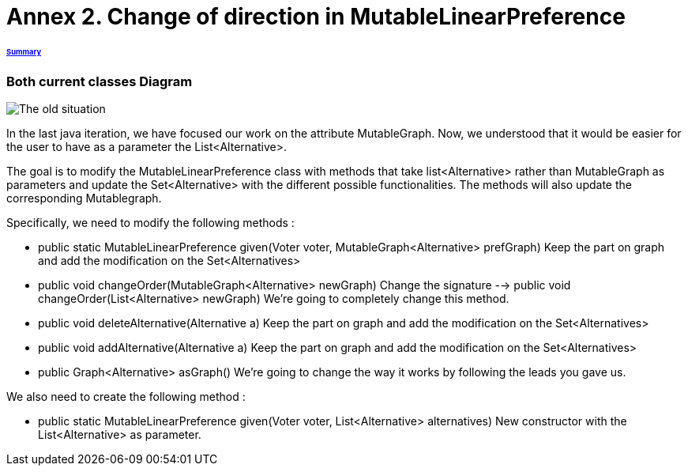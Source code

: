 = Annex 2. Change of direction in MutableLinearPreference

====== link:../README.adoc[Summary]

=== Both current classes Diagram

image:../assets/OldCPClassesDiagram.png[The old situation]

In the last java iteration, we have focused our work on the attribute MutableGraph. Now, we understood that it would be easier for the user to have as a parameter the List<Alternative>.

The goal is to modify the MutableLinearPreference class with methods that take list<Alternative> rather than MutableGraph as parameters and update the Set<Alternative>  with the different possible functionalities. The methods will also update the corresponding Mutablegraph.

Specifically, we need to modify the following methods :

* public static MutableLinearPreference given(Voter voter, MutableGraph<Alternative> prefGraph)
Keep the part on graph and add the modification on the Set<Alternatives>

* public void changeOrder(MutableGraph<Alternative> newGraph)
Change the signature --> public void changeOrder(List<Alternative> newGraph)
We're going to completely change this method.

* public void deleteAlternative(Alternative a)
Keep the part on graph and add the modification on the Set<Alternatives>

* public void addAlternative(Alternative a)
Keep the part on graph and add the modification on the Set<Alternatives>

* public Graph<Alternative> asGraph()
We're going to change the way it works by following the leads you gave us.


We also need to create the following method :

* public static MutableLinearPreference given(Voter voter, List<Alternative> alternatives)
New constructor with the List<Alternative> as parameter.
